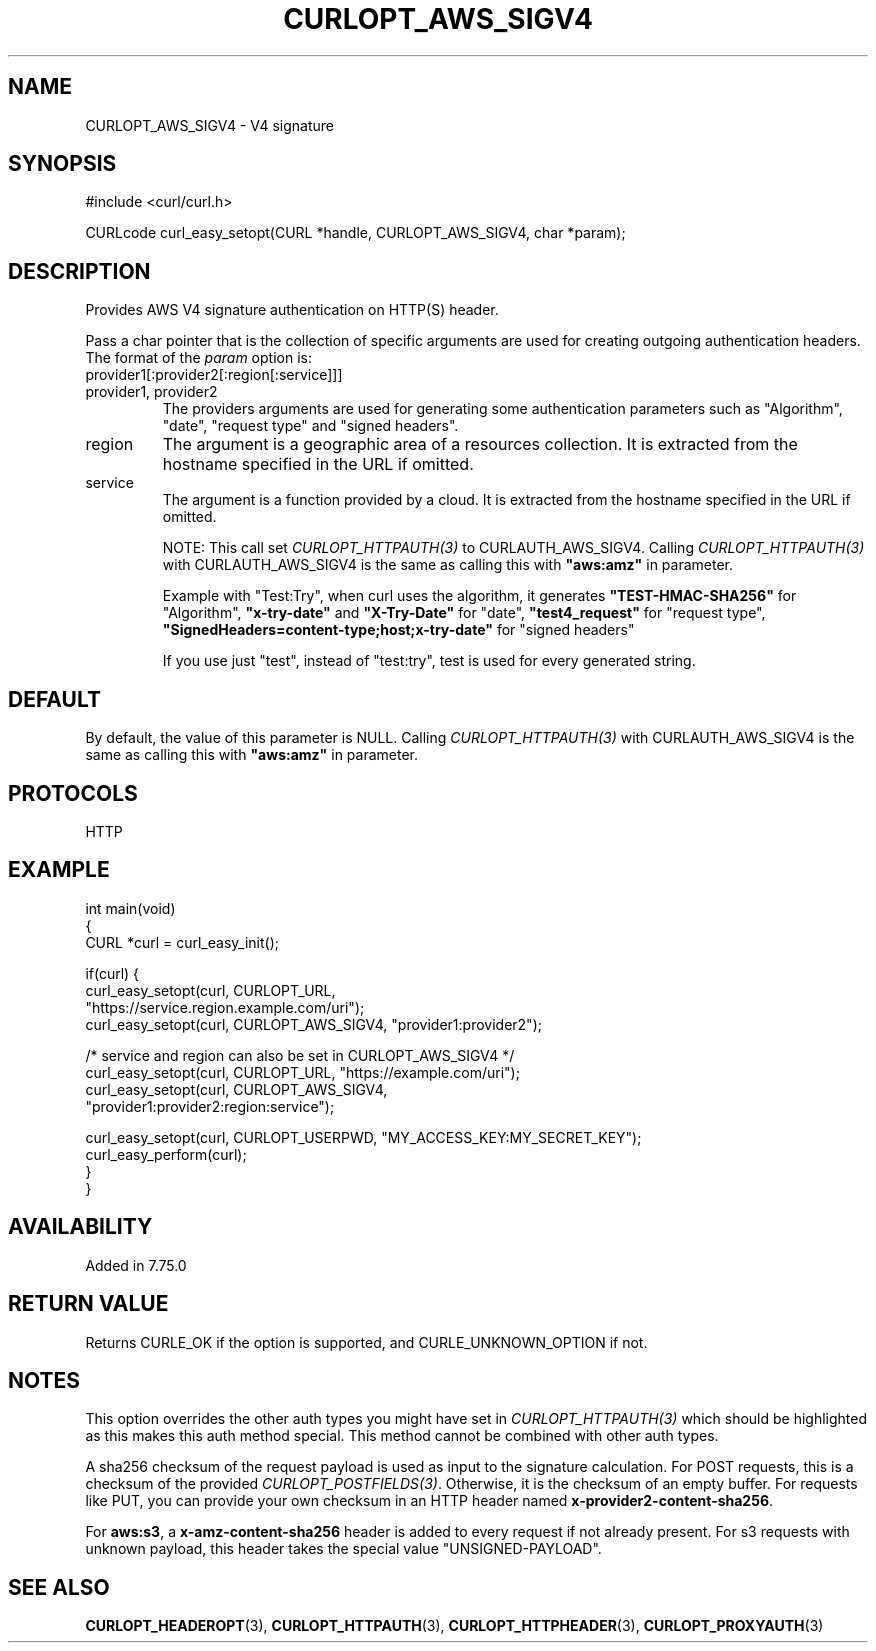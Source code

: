 .\" generated by cd2nroff 0.1 from CURLOPT_AWS_SIGV4.md
.TH CURLOPT_AWS_SIGV4 3 "May 11 2025" libcurl
.SH NAME
CURLOPT_AWS_SIGV4 \- V4 signature
.SH SYNOPSIS
.nf
#include <curl/curl.h>

CURLcode curl_easy_setopt(CURL *handle, CURLOPT_AWS_SIGV4, char *param);
.fi
.SH DESCRIPTION
Provides AWS V4 signature authentication on HTTP(S) header.

Pass a char pointer that is the collection of specific arguments are used for
creating outgoing authentication headers. The format of the \fIparam\fP option
is:
.IP provider1[:provider2[:region[:service]]]
.IP "provider1, provider2"
The providers arguments are used for generating some authentication parameters
such as "Algorithm", "date", "request type" and "signed headers".
.IP region
The argument is a geographic area of a resources collection.
It is extracted from the hostname specified in the URL if omitted.
.IP service
The argument is a function provided by a cloud. It is extracted from the
hostname specified in the URL if omitted.

NOTE: This call set \fICURLOPT_HTTPAUTH(3)\fP to CURLAUTH_AWS_SIGV4.
Calling \fICURLOPT_HTTPAUTH(3)\fP with CURLAUTH_AWS_SIGV4 is the same
as calling this with \fB"aws:amz"\fP in parameter.

Example with "Test:Try", when curl uses the algorithm, it generates
\fB"TEST\-HMAC\-SHA256"\fP for "Algorithm", \fB"x\-try\-date"\fP and
\fB"X\-Try\-Date"\fP for "date", \fB"test4_request"\fP for "request type",
\fB"SignedHeaders=content\-type;host;x\-try\-date"\fP for "signed headers"

If you use just "test", instead of "test:try", test is used for every
generated string.
.SH DEFAULT
By default, the value of this parameter is NULL.
Calling \fICURLOPT_HTTPAUTH(3)\fP with CURLAUTH_AWS_SIGV4 is the same
as calling this with \fB"aws:amz"\fP in parameter.
.SH PROTOCOLS
HTTP
.SH EXAMPLE
.nf
int main(void)
{
  CURL *curl = curl_easy_init();

  if(curl) {
    curl_easy_setopt(curl, CURLOPT_URL,
                    "https://service.region.example.com/uri");
    curl_easy_setopt(curl, CURLOPT_AWS_SIGV4, "provider1:provider2");

    /* service and region can also be set in CURLOPT_AWS_SIGV4 */
    curl_easy_setopt(curl, CURLOPT_URL, "https://example.com/uri");
    curl_easy_setopt(curl, CURLOPT_AWS_SIGV4,
                     "provider1:provider2:region:service");

    curl_easy_setopt(curl, CURLOPT_USERPWD, "MY_ACCESS_KEY:MY_SECRET_KEY");
    curl_easy_perform(curl);
  }
}
.fi
.SH AVAILABILITY
Added in 7.75.0
.SH RETURN VALUE
Returns CURLE_OK if the option is supported, and CURLE_UNKNOWN_OPTION if not.
.SH NOTES
This option overrides the other auth types you might have set in
\fICURLOPT_HTTPAUTH(3)\fP which should be highlighted as this makes this auth
method special. This method cannot be combined with other auth types.

A sha256 checksum of the request payload is used as input to the signature
calculation. For POST requests, this is a checksum of the provided
\fICURLOPT_POSTFIELDS(3)\fP. Otherwise, it is the checksum of an empty buffer. For
requests like PUT, you can provide your own checksum in an HTTP header named
\fBx\-provider2\-content\-sha256\fP.

For \fBaws:s3\fP, a \fBx\-amz\-content\-sha256\fP header is added to every request
if not already present. For s3 requests with unknown payload, this header takes
the special value "UNSIGNED\-PAYLOAD".
.SH SEE ALSO
.BR CURLOPT_HEADEROPT (3),
.BR CURLOPT_HTTPAUTH (3),
.BR CURLOPT_HTTPHEADER (3),
.BR CURLOPT_PROXYAUTH (3)
